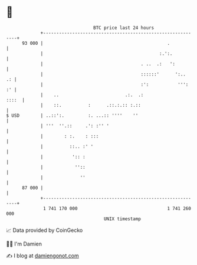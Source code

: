 * 👋

#+begin_example
                                    BTC price last 24 hours                    
                +------------------------------------------------------------+ 
         93 000 |                                               .            | 
                |                                            :.':.           | 
                |                                     . ..  .:   ':          | 
                |                                     ::::::'      ':..   .: | 
                |                                     :':           ''':  :' | 
                |    ..                         .:.  .:                ::::  | 
                |    ::.          :      .::.:.:: :.::                       | 
   $ USD        | ..::':.         :. ...:: ''''    ''                        | 
                | '''  ''.::     .': :'' '                                   | 
                |        : :.    : :::                                       | 
                |          ::.. :' '                                         | 
                |           ':: :                                            | 
                |            ''::                                            | 
                |              ''                                            | 
         87 000 |                                                            | 
                +------------------------------------------------------------+ 
                 1 741 170 000                                  1 741 260 000  
                                        UNIX timestamp                         
#+end_example
📈 Data provided by CoinGecko

🧑‍💻 I'm Damien

✍️ I blog at [[https://www.damiengonot.com][damiengonot.com]]
